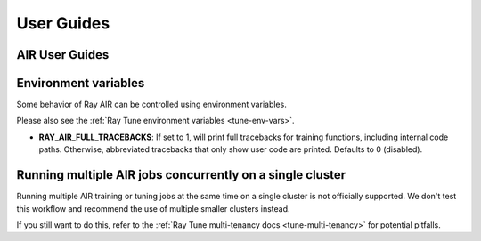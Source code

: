 .. _air-guides:

===========
User Guides
===========

.. _air-feature-guide:

AIR User Guides
---------------

.. panels::
    :container: text-center
    :column: col-md-4 px-2 py-2
    :img-top-cls: pt-5 w-75 d-block mx-auto fixed-height-img

    ---
    :img-top:  /ray-air/images/preprocessors.svg

    .. https://docs.google.com/drawings/d/1ZIbsXv5vvwTVIEr2aooKxuYJ_VL7-8VMNlRinAiPaTI/edit

    .. link-button:: /ray-air/preprocessors
        :type: ref
        :text: Using Preprocessors
        :classes: btn-link btn-block stretched-link

    ---
    :img-top: /ray-air/images/train-icon.svg

    .. https://docs.google.com/drawings/d/15SXGHbKPWdrzx3aTAIFcO2uh_s6Q7jLU03UMuwKSzzM/edit

    .. link-button:: trainers
        :type: ref
        :text: Using Trainers
        :classes: btn-link btn-block stretched-link

    ---
    :img-top:  /ray-air/images/ingest-icon.svg

    .. https://docs.google.com/drawings/d/10GZE_6s6ss8PSxLYyzcbj6yEalWO4N7MS7ao8KO7ne0/edit

    .. link-button:: air-ingest
        :type: ref
        :text: Configuring Training Datasets
        :classes: btn-link btn-block stretched-link

    ---
    :img-top:  /ray-air/images/tuner.svg

    .. https://docs.google.com/drawings/d/1yMd12iMkyo6DGrFoET1TIlKfFnXX9dfh2u3GSdTz6W4/edit

    .. link-button:: /ray-air/tuner
        :type: ref
        :text: Configuring Hyperparameter Tuning
        :classes: btn-link btn-block stretched-link

    ---
    :img-top:  /ray-air/images/predictors.png

    .. https://docs.google.com/presentation/d/1jfkQk0tGqgkLgl10vp4-xjcbYG9EEtlZV_Vnve_NenQ/edit#slide=id.g131c21f5e88_0_549

    .. link-button:: predictors
        :type: ref
        :text: Using Predictors for Inference
        :classes: btn-link btn-block stretched-link

    ---
    :img-top: /ray-air/images/serve-icon.svg

    .. https://docs.google.com/drawings/d/1-rg77bV-vEMURXZw5_mIOUFM3FObIIYbFOiYzFJW_68/edit

    .. link-button:: /ray-air/examples/serving_guide
        :type: ref
        :text: Deploying Predictors with Serve
        :classes: btn-link btn-block stretched-link

    ---
    :img-top: /ray-air/images/air-deploy.svg

    .. https://docs.google.com/drawings/d/1ja1RfNCEFn50B9FHWSemUzwhtPAmVyoak1JqEJUmxs4/edit

    .. link-button:: air-deployment
        :type: ref
        :text: How to Deploy AIR
        :classes: btn-link btn-block stretched-link

.. _air-env-vars:

Environment variables
---------------------

Some behavior of Ray AIR can be controlled using environment variables.

Please also see the :ref:`Ray Tune environment variables <tune-env-vars>`.

- **RAY_AIR_FULL_TRACEBACKS**: If set to 1, will print full tracebacks for training functions,
  including internal code paths. Otherwise, abbreviated tracebacks that only show user code
  are printed. Defaults to 0 (disabled).

.. _air-multi-tenancy:

Running multiple AIR jobs concurrently on a single cluster
----------------------------------------------------------
Running multiple AIR training or tuning jobs at the same
time on a single cluster is not officially supported.
We don't test this workflow
and recommend the use of multiple smaller clusters
instead.

If you still want to do this, refer to
the
:ref:`Ray Tune multi-tenancy docs <tune-multi-tenancy>`
for potential pitfalls.
